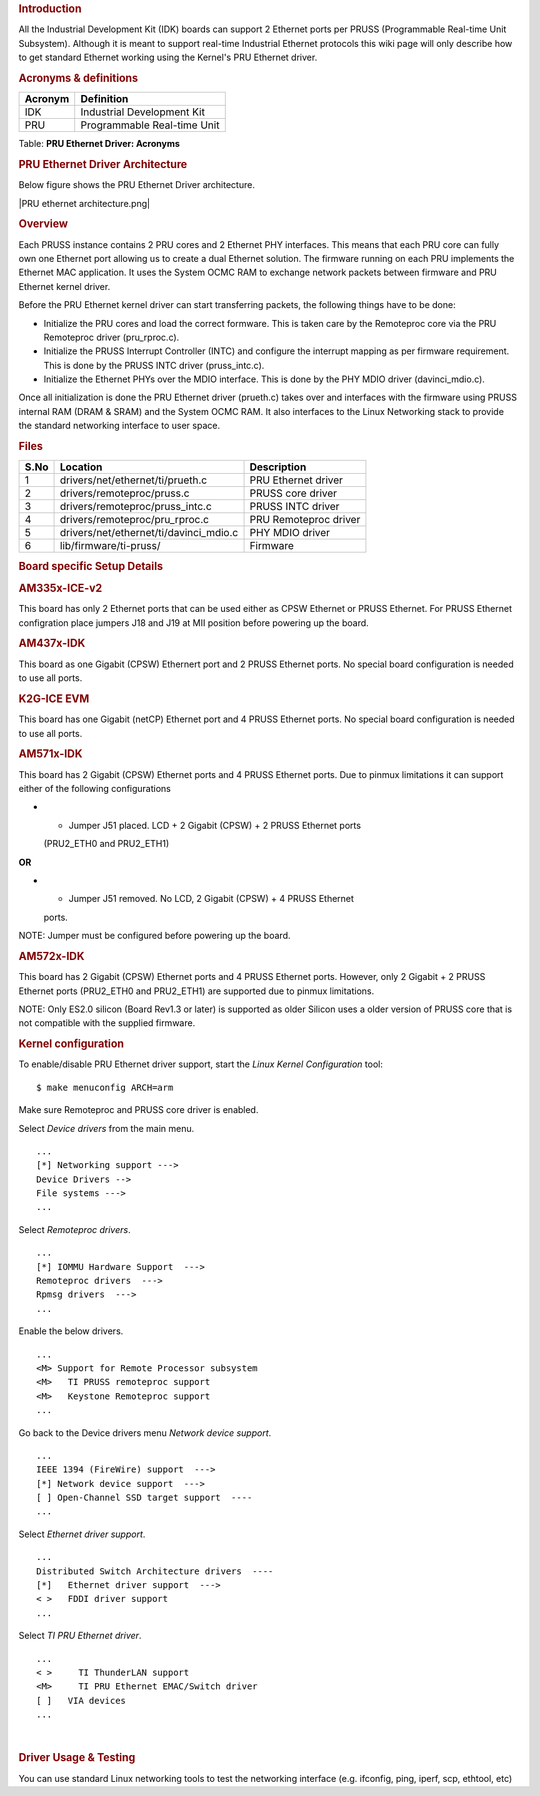 .. http://processors.wiki.ti.com/index.php/Linux_Core_PRUSS_Ethernet_User%27s_Guide
.. rubric:: **Introduction**
   :name: introduction

All the Industrial Development Kit (IDK) boards can support 2 Ethernet
ports per PRUSS (Programmable Real-time Unit Subsystem). Although it is
meant to support real-time Industrial Ethernet protocols this wiki page
will only describe how to get standard Ethernet working using the
Kernel's PRU Ethernet driver.

.. rubric:: **Acronyms & definitions**
   :name: acronyms-definitions

+-----------+-------------------------------+
| Acronym   | Definition                    |
+===========+===============================+
| IDK       | Industrial Development Kit    |
+-----------+-------------------------------+
| PRU       | Programmable Real-time Unit   |
+-----------+-------------------------------+

Table:  **PRU Ethernet Driver: Acronyms**

.. rubric:: **PRU Ethernet Driver Architecture**
   :name: pru-ethernet-driver-architecture

Below figure shows the PRU Ethernet Driver architecture.

|PRU ethernet architecture.png|

.. rubric:: **Overview**
   :name: overview

Each PRUSS instance contains 2 PRU cores and 2 Ethernet PHY interfaces.
This means that each PRU core can fully own one Ethernet port allowing
us to create a dual Ethernet solution. The firmware running on each PRU
implements the Ethernet MAC application. It uses the System OCMC RAM to
exchange network packets between firmware and PRU Ethernet kernel
driver.

Before the PRU Ethernet kernel driver can start transferring packets,
the following things have to be done:

-  Initialize the PRU cores and load the correct formware. This is taken
   care by the Remoteproc core via the PRU Remoteproc driver
   (pru\_rproc.c).
-  Initialize the PRUSS Interrupt Controller (INTC) and configure the
   interrupt mapping as per firmware requirement. This is done by the
   PRUSS INTC driver (pruss\_intc.c).
-  Initialize the Ethernet PHYs over the MDIO interface. This is done by
   the PHY MDIO driver (davinci\_mdio.c).

Once all initialization is done the PRU Ethernet driver (prueth.c) takes
over and interfaces with the firmware using PRUSS internal RAM (DRAM &
SRAM) and the System OCMC RAM. It also interfaces to the Linux
Networking stack to provide the standard networking interface to user
space.

.. rubric:: **Files**
   :name: files

+--------+-------------------------------------------+-------------------------+
| S.No   | Location                                  | Description             |
+========+===========================================+=========================+
| 1      | drivers/net/ethernet/ti/prueth.c          | PRU Ethernet driver     |
+--------+-------------------------------------------+-------------------------+
| 2      | drivers/remoteproc/pruss.c                | PRUSS core driver       |
+--------+-------------------------------------------+-------------------------+
| 3      | drivers/remoteproc/pruss\_intc.c          | PRUSS INTC driver       |
+--------+-------------------------------------------+-------------------------+
| 4      | drivers/remoteproc/pru\_rproc.c           | PRU Remoteproc driver   |
+--------+-------------------------------------------+-------------------------+
| 5      | drivers/net/ethernet/ti/davinci\_mdio.c   | PHY MDIO driver         |
+--------+-------------------------------------------+-------------------------+
| 6      | lib/firmware/ti-pruss/                    | Firmware                |
+--------+-------------------------------------------+-------------------------+

.. rubric:: **Board specific Setup Details**
   :name: board-specific-setup-details

.. rubric:: AM335x-ICE-v2
   :name: am335x-ice-v2

This board has only 2 Ethernet ports that can be used either as CPSW
Ethernet or PRUSS Ethernet. For PRUSS Ethernet configration place
jumpers J18 and J19 at MII position before powering up the board.

.. rubric:: AM437x-IDK
   :name: am437x-idk

This board as one Gigabit (CPSW) Ethernert port and 2 PRUSS Ethernet
ports. No special board configuration is needed to use all ports.

.. rubric:: K2G-ICE EVM
   :name: k2g-ice-evm

This board has one Gigabit (netCP) Ethernet port and 4 PRUSS Ethernet
ports. No special board configuration is needed to use all ports.

.. rubric:: AM571x-IDK
   :name: am571x-idk

This board has 2 Gigabit (CPSW) Ethernet ports and 4 PRUSS Ethernet
ports. Due to pinmux limitations it can support either of the following
configurations

-  - Jumper J51 placed. LCD + 2 Gigabit (CPSW) + 2 PRUSS Ethernet ports
   (PRU2\_ETH0 and PRU2\_ETH1)

**OR**

-  - Jumper J51 removed. No LCD, 2 Gigabit (CPSW) + 4 PRUSS Ethernet
   ports.

NOTE: Jumper must be configured before powering up the board.

.. rubric:: AM572x-IDK
   :name: am572x-idk

This board has 2 Gigabit (CPSW) Ethernet ports and 4 PRUSS Ethernet
ports. However, only 2 Gigabit + 2 PRUSS Ethernet ports (PRU2\_ETH0 and
PRU2\_ETH1) are supported due to pinmux limitations.

NOTE: Only ES2.0 silicon (Board Rev1.3 or later) is supported as older
Silicon uses a older version of PRUSS core that is not compatible with
the supplied firmware.

.. rubric:: Kernel configuration
   :name: kernel-configuration

To enable/disable PRU Ethernet driver support, start the *Linux Kernel
Configuration* tool:

::

    $ make menuconfig ARCH=arm

Make sure Remoteproc and PRUSS core driver is enabled.

Select *Device drivers* from the main menu.

::

        ...
        [*] Networking support --->
        Device Drivers -->
        File systems --->
        ...

Select *Remoteproc drivers*.

::

        ...
        [*] IOMMU Hardware Support  --->
        Remoteproc drivers  --->
        Rpmsg drivers  --->
        ...

Enable the below drivers.

::

        ...
        <M> Support for Remote Processor subsystem
        <M>   TI PRUSS remoteproc support
        <M>   Keystone Remoteproc support
        ...

Go back to the Device drivers menu *Network device support*.

::

        ...
        IEEE 1394 (FireWire) support  --->
        [*] Network device support  --->
        [ ] Open-Channel SSD target support  ----
        ...

Select *Ethernet driver support*.

::

        ...
        Distributed Switch Architecture drivers  ----
        [*]   Ethernet driver support  --->
        < >   FDDI driver support
        ...

Select *TI PRU Ethernet driver*.

::

        ...
        < >     TI ThunderLAN support
        <M>     TI PRU Ethernet EMAC/Switch driver
        [ ]   VIA devices
        ...

| 

.. rubric:: **Driver Usage & Testing**
   :name: driver-usage-testing

You can use standard Linux networking tools to test the networking
interface (e.g. ifconfig, ping, iperf, scp, ethtool, etc)

